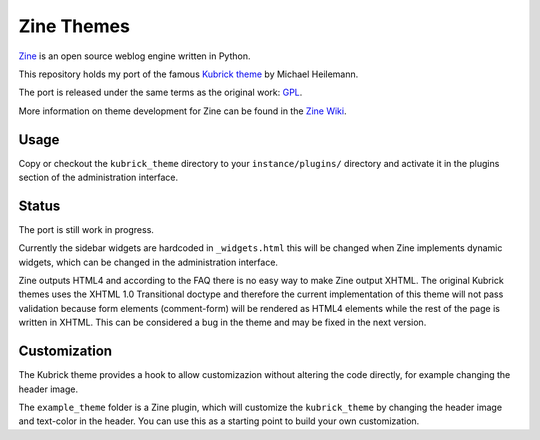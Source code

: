 ===========
Zine Themes
===========

Zine_ is an open source weblog engine written in Python.  

This repository holds my port of the famous `Kubrick theme`_ by 
Michael Heilemann.

The port is released under the same terms as the original work: GPL_.

More information on theme development for Zine can be found in the 
`Zine Wiki`_.


Usage
-----

Copy or checkout the ``kubrick_theme`` directory to your ``instance/plugins/``
directory and activate it in the plugins section of the administration 
interface.


Status
------

The port is still work in progress.

Currently the sidebar widgets are hardcoded in ``_widgets.html`` this will
be changed when Zine implements dynamic widgets, which can be changed in 
the administration interface.

Zine outputs HTML4 and according to the FAQ there is no easy way to make Zine
output XHTML. The original Kubrick themes uses the XHTML 1.0 Transitional
doctype and therefore the current implementation of this theme will not pass
validation because form elements (comment-form) will be rendered as HTML4
elements while the rest of the page is written in XHTML. This can be considered
a bug in the theme and may be fixed in the next version.


Customization
-------------

The Kubrick theme provides a hook to allow customizazion without altering the
code directly, for example changing the header image.

The ``example_theme`` folder is a Zine plugin, which will customize the 
``kubrick_theme`` by changing the header image and text-color in the header. 
You can use this as a starting point to build your own customization.

.. _Zine: http://zine.pocoo.org/
.. _`Kubrick theme`: http://binarybonsai.com/wordpress/kubrick/
.. _GPL: http://www.opensource.org/licenses/gpl-license.php
.. _`Zine Wiki`: http://dev.pocoo.org/projects/zine/wiki/ThemeDevelopment